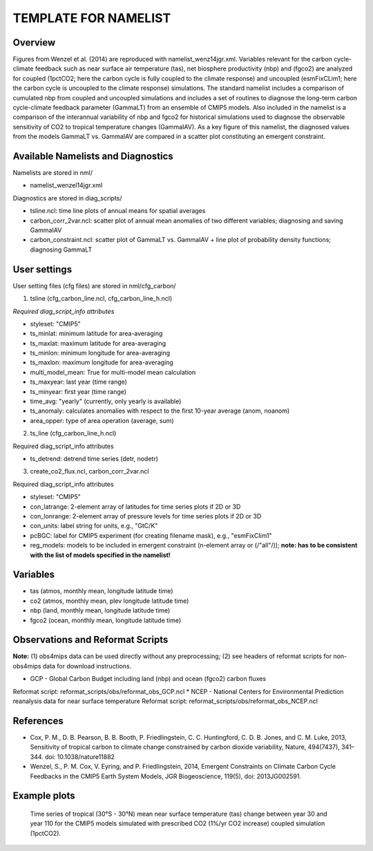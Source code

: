 TEMPLATE FOR NAMELIST
=====================

Overview
--------

Figures from Wenzel et al. (2014) are reproduced with namelist_wenz14jgr.xml. Variables relevant for the carbon cycle-climate feedback such as near surface air temperature (tas), net biosphere productivity (nbp) and (fgco2) are analyzed for coupled (1pctCO2; here the carbon cycle is fully coupled to the climate response) and uncoupled (esmFixCLim1; here the carbon cycle is uncoupled to the climate response) simulations. The standard namelist includes a comparison of cumulated nbp from coupled and uncoupled simulations and includes a set of routines to diagnose the long-term carbon cycle-climate feedback parameter (GammaLT) from an ensemble of CMIP5 models. Also included in the namelist is a comparison of the interannual variability of nbp and fgco2 for historical simulations used to diagnose the observable sensitivity of CO2 to tropical temperature changes (GammaIAV). As a key figure of this namelist, the diagnosed values from the models GammaLT vs. GammaIAV are compared in a scatter plot constituting an emergent constraint.


Available Namelists and Diagnostics
-----------------------------------

Namelists are stored in nml/

* namelist_wenzel14jgr.xml

Diagnostics are stored in diag_scripts/

* tsline.ncl: time line plots of annual means for spatial averages
* carbon_corr_2var.ncl: scatter plot of annual mean anomalies of two different variables; diagnosing and saving GammaIAV
* carbon_constraint.ncl: scatter plot of GammaLT vs. GammaIAV + line plot of probability density functions; diagnosing GammaLT



User settings
-------------

User setting files (cfg files) are stored in nml/cfg_carbon/

(1)	tsline (cfg_carbon_line.ncl, cfg_carbon_line_h.ncl)

*Required diag_script_info attributes*

* styleset: "CMIP5"
* ts_minlat: minimum latitude for area-averaging
* ts_maxlat: maximum latitude for area-averaging
* ts_minlon: minimum longitude for area-averaging
* ts_maxlon: maximum longitude for area-averaging
* multi_model_mean: True for multi-model mean calculation
* ts_maxyear: last year (time range)
* ts_minyear: first year (time range)
* time_avg: "yearly" (currently, only yearly is available)
* ts_anomaly: calculates anomalies with respect to the first 10-year average (anom, noanom)
* area_opper: type of area operation (average, sum)

(2)	ts_line (cfg_carbon_line_h.ncl)

Required diag_script_info attributes

* ts_detrend: detrend time series (detr, nodetr)

(3)	create_co2_flux.ncl, carbon_corr_2var.ncl

Required diag_script_info attributes

* styleset: "CMIP5"
* con_latrange: 2-element array of latitudes for time series plots if 2D or 3D
* con_lonrange: 2-element array of pressure levels for time series plots if 2D or 3D
* con_units: label string for units, e.g., "GtC/K"
* pcBGC: label for CMIP5 experiment (for creating filename mask), e.g., "esmFixClim1"
* reg_models: models to be included in emergent constraint (n-element array or (/"all"/)); **note: has to be consistent with the list of models specified in the namelist!**



Variables
---------

* tas (atmos, monthly mean, longitude latitude time)
* co2 (atmos, monthly mean, plev longitude latitude time)
* nbp (land, monthly mean, longitude latitude time)
* fgco2 (ocean, monthly mean, longitude latitude time)

Observations and Reformat Scripts
---------------------------------

**Note:** (1) obs4mips data can be used directly without any preprocessing; (2) see headers of reformat scripts for non-obs4mips data for download instructions.

* GCP - Global Carbon Budget including land (nbp) and ocean (fgco2) carbon fluxes
Reformat script: reformat_scripts/obs/reformat_obs_GCP.ncl
* NCEP - National Centers for Environmental Prediction reanalysis data for near surface temperature
Reformat script: reformat_scripts/obs/reformat_obs_NCEP.ncl

References
----------

* Cox, P. M., D. B. Pearson, B. B. Booth, P. Friedlingstein, C. C. Huntingford, C. D. B. Jones, and C. M. Luke, 2013, Sensitivity of tropical carbon to climate change constrained by carbon dioxide variability, Nature, 494(7437), 341–344. doi: 10.1038/nature11882
* Wenzel, S., P. M. Cox, V. Eyring, and P. Friedlingstein, 2014, Emergent Constraints on Climate Carbon Cycle Feedbacks in the CMIP5 Earth System Models, JGR Biogeoscience, 119(5), doi: 2013JG002591.



Example plots
-------------


.. figure:: figures/diurnal/fig1.png
   :scale: 30 %
   :alt: xxxxx
   
   Time series of tropical (30°S - 30°N) mean near surface temperature (tas) change between year 30 and year 110 for the CMIP5 models simulated with prescribed CO2 (1%/yr CO2 increase) coupled simulation (1pctCO2).
















